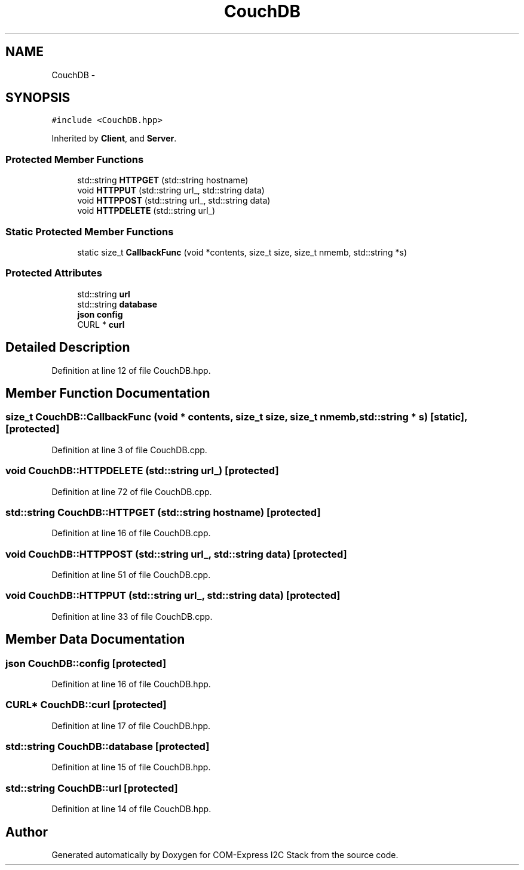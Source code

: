 .TH "CouchDB" 3 "Tue Aug 8 2017" "Version 1.0" "COM-Express I2C Stack" \" -*- nroff -*-
.ad l
.nh
.SH NAME
CouchDB \- 
.SH SYNOPSIS
.br
.PP
.PP
\fC#include <CouchDB\&.hpp>\fP
.PP
Inherited by \fBClient\fP, and \fBServer\fP\&.
.SS "Protected Member Functions"

.in +1c
.ti -1c
.RI "std::string \fBHTTPGET\fP (std::string hostname)"
.br
.ti -1c
.RI "void \fBHTTPPUT\fP (std::string url_, std::string data)"
.br
.ti -1c
.RI "void \fBHTTPPOST\fP (std::string url_, std::string data)"
.br
.ti -1c
.RI "void \fBHTTPDELETE\fP (std::string url_)"
.br
.in -1c
.SS "Static Protected Member Functions"

.in +1c
.ti -1c
.RI "static size_t \fBCallbackFunc\fP (void *contents, size_t size, size_t nmemb, std::string *s)"
.br
.in -1c
.SS "Protected Attributes"

.in +1c
.ti -1c
.RI "std::string \fBurl\fP"
.br
.ti -1c
.RI "std::string \fBdatabase\fP"
.br
.ti -1c
.RI "\fBjson\fP \fBconfig\fP"
.br
.ti -1c
.RI "CURL * \fBcurl\fP"
.br
.in -1c
.SH "Detailed Description"
.PP 
Definition at line 12 of file CouchDB\&.hpp\&.
.SH "Member Function Documentation"
.PP 
.SS "size_t CouchDB::CallbackFunc (void * contents, size_t size, size_t nmemb, std::string * s)\fC [static]\fP, \fC [protected]\fP"

.PP
Definition at line 3 of file CouchDB\&.cpp\&.
.SS "void CouchDB::HTTPDELETE (std::string url_)\fC [protected]\fP"

.PP
Definition at line 72 of file CouchDB\&.cpp\&.
.SS "std::string CouchDB::HTTPGET (std::string hostname)\fC [protected]\fP"

.PP
Definition at line 16 of file CouchDB\&.cpp\&.
.SS "void CouchDB::HTTPPOST (std::string url_, std::string data)\fC [protected]\fP"

.PP
Definition at line 51 of file CouchDB\&.cpp\&.
.SS "void CouchDB::HTTPPUT (std::string url_, std::string data)\fC [protected]\fP"

.PP
Definition at line 33 of file CouchDB\&.cpp\&.
.SH "Member Data Documentation"
.PP 
.SS "\fBjson\fP CouchDB::config\fC [protected]\fP"

.PP
Definition at line 16 of file CouchDB\&.hpp\&.
.SS "CURL* CouchDB::curl\fC [protected]\fP"

.PP
Definition at line 17 of file CouchDB\&.hpp\&.
.SS "std::string CouchDB::database\fC [protected]\fP"

.PP
Definition at line 15 of file CouchDB\&.hpp\&.
.SS "std::string CouchDB::url\fC [protected]\fP"

.PP
Definition at line 14 of file CouchDB\&.hpp\&.

.SH "Author"
.PP 
Generated automatically by Doxygen for COM-Express I2C Stack from the source code\&.
